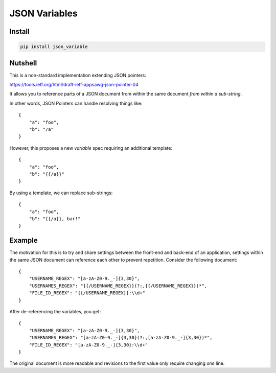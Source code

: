 JSON Variables
==============

Install
-------

.. code:: sh

    pip install json_variable

Nutshell
--------

This is a non-standard implementation extending JSON pointers:

https://tools.ietf.org/html/draft-ietf-appsawg-json-pointer-04

It allows you to reference parts of a JSON document from within the same
document *from within a sub-string*.

In other words, JSON Pointers can handle resolving things like:

::

    {
        "a": "foo",
        "b": "/a"
    }

However, this proposes a new *variable* spec requiring an additional
template:

::

    {
        "a": "foo",
        "b": "{{/a}}"
    }

By using a template, we can replace sub-strings:

::

    {
        "a": "foo",
        "b": "{{/a}}, bar!"
    }

Example
-------

The motivation for this is to try and share settings between the
front-end and back-end of an application, settings within the same JSON
document can reference each other to prevent repetition. Consider the
following document:

::

    {
        "USERNAME_REGEX": "[a-zA-Z0-9._-]{3,30}",
        "USERNAMES_REGEX": "{{/USERNAME_REGEX}}(?:,{{/USERNAME_REGEX}})*",
        "FILE_ID_REGEX": "{{/USERNAME_REGEX}}:\\d+"
    }

After de-referencing the variables, you get:

::

    {
        "USERNAME_REGEX": "[a-zA-Z0-9._-]{3,30}",
        "USERNAMES_REGEX": "[a-zA-Z0-9._-]{3,30}(?:,[a-zA-Z0-9._-]{3,30})*",
        "FILE_ID_REGEX": "[a-zA-Z0-9._-]{3,30}:\\d+"
    }

The original document is more readable and revisions to the first value
only require changing *one* line.

